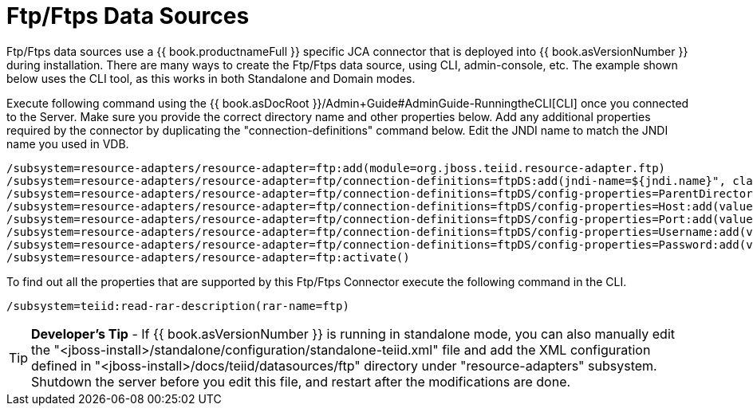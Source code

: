 
= Ftp/Ftps Data Sources

Ftp/Ftps data sources use a {{ book.productnameFull }} specific JCA connector that is deployed into {{ book.asVersionNumber }} during installation. There are many ways to create the Ftp/Ftps data source, using CLI, admin-console, etc. The example shown below uses the CLI tool, as this works in both Standalone and Domain modes.

Execute following command using the {{ book.asDocRoot }}/Admin+Guide#AdminGuide-RunningtheCLI[CLI] once you connected to the Server. Make sure you provide the correct directory name and other properties below. Add any additional properties required by the connector by duplicating the "connection-definitions" command below. Edit the JNDI name to match the JNDI name you used in VDB.

[source,java]
----
/subsystem=resource-adapters/resource-adapter=ftp:add(module=org.jboss.teiid.resource-adapter.ftp)
/subsystem=resource-adapters/resource-adapter=ftp/connection-definitions=ftpDS:add(jndi-name=${jndi.name}", class-name=org.teiid.resource.adapter.ftp.FtpManagedConnectionFactory, enabled=true, use-java-context=true)
/subsystem=resource-adapters/resource-adapter=ftp/connection-definitions=ftpDS/config-properties=ParentDirectory:add(value="${ftp.parent.dir}")
/subsystem=resource-adapters/resource-adapter=ftp/connection-definitions=ftpDS/config-properties=Host:add(value="${ftp.parent.host}")
/subsystem=resource-adapters/resource-adapter=ftp/connection-definitions=ftpDS/config-properties=Port:add(value=${ftp.parent.port}")
/subsystem=resource-adapters/resource-adapter=ftp/connection-definitions=ftpDS/config-properties=Username:add(value=${ftp.parent.username}")
/subsystem=resource-adapters/resource-adapter=ftp/connection-definitions=ftpDS/config-properties=Password:add(value=${ftp.parent.password}")
/subsystem=resource-adapters/resource-adapter=ftp:activate()
----

To find out all the properties that are supported by this Ftp/Ftps Connector execute the following command in the CLI.

[source,java]
----
/subsystem=teiid:read-rar-description(rar-name=ftp)
----

TIP: *Developer’s Tip* - If {{ book.asVersionNumber }} is running in standalone mode, you can also manually edit the  "<jboss-install>/standalone/configuration/standalone-teiid.xml" file and add the XML configuration defined in "<jboss-install>/docs/teiid/datasources/ftp" directory under "resource-adapters" subsystem. Shutdown the server before you edit this file, and restart after the modifications are done.

